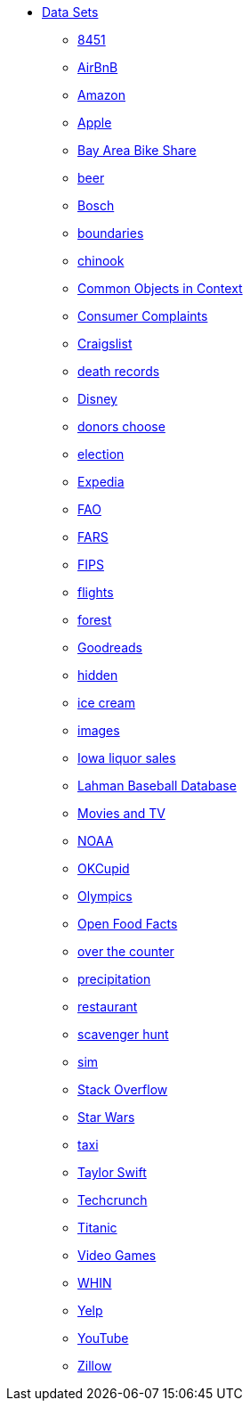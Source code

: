 * xref:index.adoc[Data Sets]
** xref:8451.adoc[8451]
** xref:AirBnB.adoc[AirBnB]
** xref:Amazon.adoc[Amazon]
** xref:Apple.adoc[Apple]
** xref:BayAreaBikeShare.adoc[Bay Area Bike Share]
** xref:beer.adoc[beer]
** xref:Bosch.adoc[Bosch]
** xref:boundaries.adoc[boundaries]
** xref:chinook.adoc[chinook]
** xref:COCO.adoc[Common Objects in Context]
** xref:consumer_complaints.adoc[Consumer Complaints]
** xref:Craigslist.adoc[Craigslist]
** xref:death_records.adoc[death records]
** xref:Disney.adoc[Disney]
** xref:donorschoose.adoc[donors choose]
** xref:election.adoc[election]
** xref:Expedia.adoc[Expedia]
** xref:FAO.adoc[FAO]
** xref:FARS.adoc[FARS]
** xref:fips.adoc[FIPS]
** xref:flights.adoc[flights]
** xref:forest.adoc[forest]
** xref:goodreads.adoc[Goodreads]
** xref:hidden.adoc[hidden]
** xref:icecream.adoc[ice cream]
** xref:images.adoc[images]
** xref:Iowa_liquor_sales.adoc[Iowa liquor sales]
** xref:Lahman.adoc[Lahman Baseball Database]
** xref:movies_and_tv.adoc[Movies and TV]
** xref:NOAA.adoc[NOAA]
** xref:OKCupid.adoc[OKCupid]
** xref:Olympics.adoc[Olympics]
** xref:open_food_facts.adoc[Open Food Facts]
** xref:otc.adoc[over the counter]
** xref:precip.adoc[precipitation]
** xref:restaurant.adoc[restaurant]
** xref:scavenger_hunt.adoc[scavenger hunt]
** xref:sim.adoc[sim]
** xref:StackOverflow.adoc[Stack Overflow]
** xref:StarWars.adoc[Star Wars]
** xref:taxi.adoc[taxi]
** xref:TaylorSwift.adoc[Taylor Swift]
** xref:Techcrunch.adoc[Techcrunch]
** xref:Titanic.adoc[Titanic]
** xref:VideoGames.adoc[Video Games]
** xref:WHIN.adoc[WHIN]
** xref:Yelp.adoc[Yelp]
** xref:YouTube.adoc[YouTube]
** xref:Zillow.adoc[Zillow]


